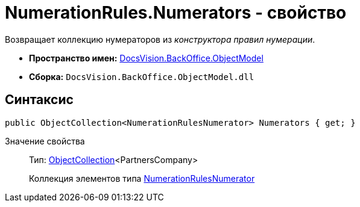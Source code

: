 = NumerationRules.Numerators - свойство

Возвращает коллекцию нумераторов из _конструктора правил нумерации_.

* *Пространство имен:* xref:api/DocsVision/Platform/ObjectModel/ObjectModel_NS.adoc[DocsVision.BackOffice.ObjectModel]
* *Сборка:* `DocsVision.BackOffice.ObjectModel.dll`

== Синтаксис

[source,csharp]
----
public ObjectCollection<NumerationRulesNumerator> Numerators { get; }
----

Значение свойства::
Тип: xref:api/DocsVision/Platform/ObjectModel/ObjectCollection_CL.adoc[ObjectCollection]<PartnersCompany>
+
Коллекция элементов типа xref:xref:api/DocsVision/BackOffice/ObjectModel/NumerationRulesNumerator_CL.adoc[NumerationRulesNumerator]
